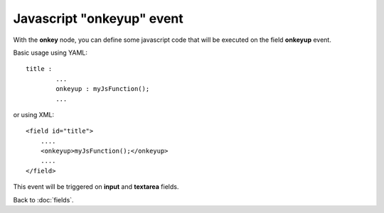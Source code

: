 ==========================
Javascript "onkeyup" event
==========================

With the **onkey** node, you can define some javascript code that will be executed on the field **onkeyup** event.

Basic usage using YAML::

	title :
		...
		onkeyup : myJsFunction();
		...

or using XML::

    <field id="title">
    	....
        <onkeyup>myJsFunction();</onkeyup>
        ....
    </field>

This event will be triggered on **input** and **textarea** fields.


Back to :doc:`fields`.